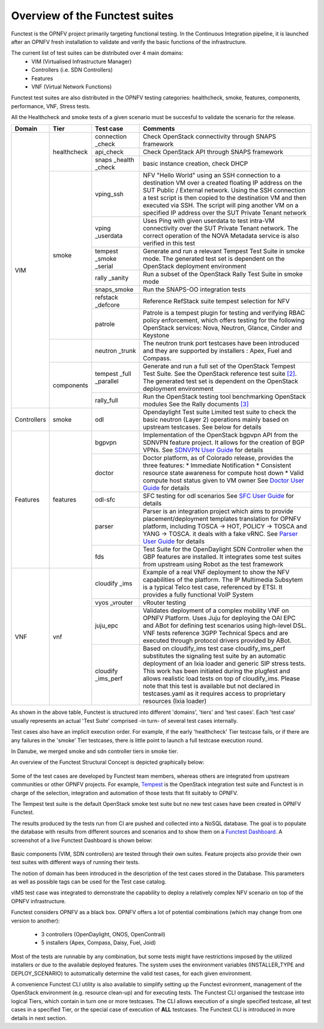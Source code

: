 .. SPDX-License-Identifier: CC-BY-4.0

Overview of the Functest suites
===============================

Functest is the OPNFV project primarily targeting functional testing.
In the Continuous Integration pipeline, it is launched after an OPNFV fresh
installation to validate and verify the basic functions of the
infrastructure.

The current list of test suites can be distributed over 4 main domains:
  * VIM (Virtualised Infrastructure Manager)
  * Controllers (i.e. SDN Controllers)
  * Features
  * VNF (Virtual Network Functions)

Functest test suites are also distributed in the OPNFV testing categories:
healthcheck, smoke, features, components, performance, VNF, Stress tests.

All the Healthcheck and smoke tests of a given scenario must be succesful to
validate the scenario for the release.

+-------------+---------------+------------+----------------------------------+
| Domain      | Tier          | Test case  | Comments                         |
+=============+===============+============+==================================+
| VIM         | healthcheck   | connection | Check OpenStack connectivity     |
|             |               | \_check    | through SNAPS framework          |
|             |               +------------+----------------------------------+
|             |               | api_check  | Check OpenStack API through      |
|             |               |            | SNAPS framework                  |
|             |               +------------+----------------------------------+
|             |               | snaps      | basic instance creation, check   |
|             |               | \_health   | DHCP                             |
|             |               | \_check    |                                  |
|             +---------------+------------+----------------------------------+
|             | smoke         | vping_ssh  | NFV "Hello World" using an SSH   |
|             |               |            | connection to a destination VM   |
|             |               |            | over a created floating IP       |
|             |               |            | address on the SUT Public /      |
|             |               |            | External network. Using the SSH  |
|             |               |            | connection a test script is then |
|             |               |            | copied to the destination        |
|             |               |            | VM and then executed via SSH.    |
|             |               |            | The script will ping another     |
|             |               |            | VM on a specified IP address over|
|             |               |            | the SUT Private Tenant network   |
|             |               +------------+----------------------------------+
|             |               | vping      | Uses Ping with given userdata    |
|             |               | \_userdata | to test intra-VM connectivity    |
|             |               |            | over the SUT Private Tenant      |
|             |               |            | network. The correct operation   |
|             |               |            | of the NOVA Metadata service is  |
|             |               |            | also verified in this test       |
|             |               +------------+----------------------------------+
|             |               | tempest    | Generate and run a relevant      |
|             |               | \_smoke    | Tempest Test Suite in smoke mode.|
|             |               | \_serial   | The generated test set is        |
|             |               |            | dependent on the OpenStack       |
|             |               |            | deployment environment           |
|             |               +------------+----------------------------------+
|             |               | rally      | Run a subset of the OpenStack    |
|             |               | \_sanity   | Rally Test Suite in smoke mode   |
|             |               +------------+----------------------------------+
|             |               | snaps\     | Run the SNAPS-OO integration     |
|             |               | \_smoke    | tests                            |
|             |               +------------+----------------------------------+
|             |               | refstack   | Reference RefStack suite         |
|             |               | \_defcore  | tempest selection for NFV        |
|             |               +------------+----------------------------------+
|             |               | patrole    | Patrole is a tempest plugin for  |
|             |               |            | testing and verifying RBAC policy|
|             |               |            | enforcement, which offers testing|
|             |               |            | for the following OpenStack      |
|             |               |            | services: Nova, Neutron, Glance, |
|             |               |            | Cinder and Keystone              |
|             +---------------+------------+----------------------------------+
|             |               | neutron    | The neutron trunk port testcases |
|             |               | \_trunk    | have been introduced and they are|
|             |               |            | supported by installers :        |
|             |               |            | Apex, Fuel and Compass.          |
|             +---------------+------------+----------------------------------+
|             | components    | tempest    | Generate and run a full set of   |
|             |               | \_full     | the OpenStack Tempest Test Suite.|
|             |               | \_parallel | See the OpenStack reference test |
|             |               |            | suite `[2]`_. The generated      |
|             |               |            | test set is dependent on the     |
|             |               |            | OpenStack deployment environment |
|             |               +------------+----------------------------------+
|             |               | rally_full | Run the OpenStack testing tool   |
|             |               |            | benchmarking OpenStack modules   |
|             |               |            | See the Rally documents `[3]`_   |
+-------------+---------------+------------+----------------------------------+
| Controllers | smoke         | odl        | Opendaylight Test suite          |
|             |               |            | Limited test suite to check the  |
|             |               |            | basic neutron (Layer 2)          |
|             |               |            | operations mainly based on       |
|             |               |            | upstream testcases. See below    |
|             |               |            | for details                      |
+-------------+---------------+------------+----------------------------------+
| Features    | features      | bgpvpn     | Implementation of the OpenStack  |
|             |               |            | bgpvpn API from the SDNVPN       |
|             |               |            | feature project. It allows for   |
|             |               |            | the creation of BGP VPNs.        |
|             |               |            | See `SDNVPN User Guide`_ for     |
|             |               |            | details                          |
|             |               +------------+----------------------------------+
|             |               | doctor     | Doctor platform, as of Colorado  |
|             |               |            | release, provides the three      |
|             |               |            | features:                        |
|             |               |            | * Immediate Notification         |
|             |               |            | * Consistent resource state      |
|             |               |            | awareness for compute host down  |
|             |               |            | * Valid compute host status      |
|             |               |            | given to VM owner                |
|             |               |            | See `Doctor User Guide`_ for     |
|             |               |            | details                          |
|             |               +------------+----------------------------------+
|             |               | odl-sfc    | SFC testing for odl scenarios    |
|             |               |            | See `SFC User Guide`_ for details|
|             |               +------------+----------------------------------+
|             |               | parser     | Parser is an integration project |
|             |               |            | which aims to provide            |
|             |               |            | placement/deployment templates   |
|             |               |            | translation for OPNFV platform,  |
|             |               |            | including TOSCA -> HOT, POLICY ->|
|             |               |            | TOSCA and YANG -> TOSCA. it      |
|             |               |            | deals with a fake vRNC.          |
|             |               |            | See `Parser User Guide`_ for     |
|             |               |            | details                          |
|             |               +------------+----------------------------------+
|             |               | fds        | Test Suite for the OpenDaylight  |
|             |               |            | SDN Controller when the GBP      |
|             |               |            | features are installed. It       |
|             |               |            | integrates some test suites from |
|             |               |            | upstream using Robot as the test |
|             |               |            | framework                        |
+-------------+---------------+------------+----------------------------------+
| VNF         | vnf           | cloudify   | Example of a real VNF deployment |
|             |               | \_ims      | to show the NFV capabilities of  |
|             |               |            | the platform. The IP Multimedia  |
|             |               |            | Subsytem is a typical Telco test |
|             |               |            | case, referenced by ETSI.        |
|             |               |            | It provides a fully functional   |
|             |               |            | VoIP System                      |
|             |               +------------+----------------------------------+
|             |               | vyos       | vRouter testing                  |
|             |               | \_vrouter  |                                  |
|             |               +------------+----------------------------------+
|             |               | juju_epc   | Validates deployment of a complex|
|             |               |            | mobility VNF on OPNFV Platform.  |
|             |               |            | Uses Juju for deploying the OAI  |
|             |               |            | EPC  and ABot for defining test  |
|             |               |            | scenarios using high-level DSL.  |
|             |               |            | VNF tests reference 3GPP         |
|             |               |            | Technical Specs and are executed |
|             |               |            | through protocol drivers provided|
|             |               |            | by ABot.                         |
|             |               +------------+----------------------------------+
|             |               | cloudify   | Based on cloudify_ims test case  |
|             |               | \_ims_perf | cloudify_ims_perf substitutes    |
|             |               |            | the signaling test suite by an   |
|             |               |            | automatic deployment of an Ixia  |
|             |               |            | loader and generic SIP stress    |
|             |               |            | tests.                           |
|             |               |            | This work has been initiated     |
|             |               |            | during the plugfest and allows   |
|             |               |            | realistic load tests on top of   |
|             |               |            | cloudify_ims. Please note that   |
|             |               |            | this test is available but not   |
|             |               |            | declared in testcases.yaml as it |
|             |               |            | requires access to proprietary   |
|             |               |            | resources (Ixia loader)          |
+-------------+---------------+------------+----------------------------------+


As shown in the above table, Functest is structured into different 'domains',
'tiers' and 'test cases'. Each 'test case' usually represents an actual
'Test Suite' comprised -in turn- of several test cases internally.

Test cases also have an implicit execution order. For example, if the early
'healthcheck' Tier testcase fails, or if there are any failures in the 'smoke'
Tier testcases, there is little point to launch a full testcase execution
round.

In Danube, we merged smoke and sdn controller tiers in smoke tier.

An overview of the Functest Structural Concept is depicted graphically below:

.. figure:: ../../../images/concepts_mapping_fraser.png
   :align: center
   :alt: Functest Concepts Structure

Some of the test cases are developed by Functest team members, whereas others
are integrated from upstream communities or other OPNFV projects. For example,
`Tempest <http://docs.openstack.org/developer/tempest/overview.html>`_ is the
OpenStack integration test suite and Functest is in charge of the selection,
integration and automation of those tests that fit suitably to OPNFV.

The Tempest test suite is the default OpenStack smoke test suite but no new
test cases have been created in OPNFV Functest.

The results produced by the tests run from CI are pushed and collected into a
NoSQL database. The goal is to populate the database with results from
different sources and scenarios and to show them on a `Functest Dashboard`_. A
screenshot of a live Functest Dashboard is shown below:

.. figure:: ../../../images/FunctestDashboardEuphrates.png
   :align: center
   :alt: Functest Dashboard


Basic components (VIM, SDN controllers) are tested through their own suites.
Feature projects also provide their own test suites with different ways of
running their tests.

The notion of domain has been introduced in the description of the test cases
stored in the Database.
This parameters as well as possible tags can be used for the Test case catalog.

vIMS test case was integrated to demonstrate the capability to deploy a
relatively complex NFV scenario on top of the OPNFV infrastructure.

Functest considers OPNFV as a black box. OPNFV offers a lot of potential
combinations (which may change from one version to another):

  * 3 controllers (OpenDaylight, ONOS, OpenContrail)
  * 5 installers (Apex, Compass, Daisy, Fuel, Joid)

Most of the tests are runnable by any combination, but some tests might have
restrictions imposed by the utilized installers or due to the available
deployed features. The system uses the environment variables (INSTALLER_TYPE
and DEPLOY_SCENARIO) to automatically determine the valid test cases, for each
given environment.

A convenience Functest CLI utility is also available to simplify setting up the
Functest evironment, management of the OpenStack environment (e.g. resource
clean-up) and for executing tests.
The Functest CLI organised the testcase into logical Tiers, which contain in
turn one or more testcases. The CLI allows execution of a single specified
testcase, all test cases in a specified Tier, or the special case of execution
of **ALL** testcases. The Functest CLI is introduced in more details in next
section.

.. _`[2]`: http://docs.openstack.org/developer/tempest/overview.html
.. _`[3]`: https://rally.readthedocs.org/en/latest/index.html
.. _`Doctor User Guide`: http://artifacts.opnfv.org/doctor/colorado/userguide/index.html
.. _`SDNVPN User Guide`: http://artifacts.opnfv.org/sdnvpn/colorado/docs/userguide/index.html
.. _`Parser User Guide`: http://artifacts.opnfv.org/parser/colorado/docs/userguide/index.html
.. _`Functest Dashboard`: http://testresults.opnfv.org/kibana_dashboards/
.. _`SFC User Guide`: http://artifacts.opnfv.org/sfc/colorado/userguide/index.html
